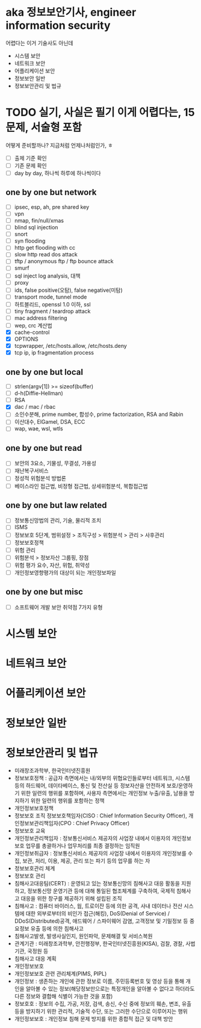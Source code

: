 * aka 정보보안기사, engineer information security

어렵다는
이거 기술사도 아닌데

- 시스템 보안
- 네트워크 보안
- 어플리케이션 보안
- 정보보안 일반
- 정보보안관리 및 법규

* TODO 실기, 사실은 필기 이게 어렵다는, 15문제, 서술형 포함

어떻게 준비할까나? 지금처럼 언제나처럼인가, ㅎ

- [ ] 출제 기준 확인
- [ ] 기존 문제 확인
- [ ] day by day, 하나씩 하루에 하나씩이다

** one by one but network

- [ ] ipsec, esp, ah, pre shared key
- [ ] vpn
- [ ] nmap, fin/null/xmas
- [ ] blind sql injection
- [ ] snort
- [ ] syn flooding
- [ ] http get flooding with cc
- [ ] slow http read dos attack
- [ ] tftp / anonymous ftp / ftp bounce attack
- [ ] smurf
- [ ] sql inject log analysis, 대책
- [ ] proxy
- [ ] ids, false positive(오탐), false negative(미탐)
- [ ] transport mode, tunnel mode
- [ ] 하트블리드, openssl 1.0 이하, ssl
- [ ] tiny fragment / teardrop attack
- [ ] mac address filtering
- [ ] wep, crc 계산법
- [X] cache-control
- [X] OPTIONS
- [X] tcpwrapper, /etc/hosts.allow, /etc/hosts.deny
- [X] tcp ip, ip fragmentation process

** one by one but local

- [ ] strlen(argv[1]) >= sizeof(buffer)
- [ ] d-h(Diffie-Hellman)
- [ ] RSA
- [X] dac / mac / rbac
- [ ] 소인수분해, prime number, 합성수, prime factorization, RSA and Rabin
- [ ] 이산대수, ElGamel, DSA, ECC
- [ ] wap, wae, wsl, wtls

** one by one but read

- [ ] 보안의 3요소, 기물성, 무결성, 가용성
- [ ] 재난복구서비스
- [ ] 정성적 위험분석 방법론
- [ ] 베이스라인 접근법, 비정형 접근법, 상세위험분석, 복합접근법

** one by one but law related

- [ ] 정보통신망법의 관리, 기술, 물리적 조치
- [ ] ISMS
- [ ] 정보보호 5단계, 범위설정 > 조직구성 > 위험분석 > 관리 > 사후관리
- [ ] 정보보호정책
- [ ] 위험 관리
- [ ] 위험분석 > 정보자산 그룹핑, 장점
- [ ] 위험 평가 요수, 자산, 위헙, 취약성
- [ ] 개인정보영향평가의 대상이 되는 개인정보파일

** one by one but misc

- [ ] 소프트웨어 개발 보안 취약점 7가지 유형

* 시스템 보안
* 네트워크 보안
* 어플리케이션 보안
* 정보보안 일반
* 정보보안관리 및 법규

- 미래창조과학부, 한국인터넷진흥원
- 정보보호정책 : 공급자 측면에서는 내/외부의 위협요인들로부터 네트워크, 시스템 등의 하드웨어, 데이타베이스, 통신 및 전산실 등 정보자산을 안전하게 보호/운영하기 위한 일련의 행위를 포함하며, 사용자 측면에서는 개인정보 누출/유출, 남용을 방지하기 위한 일련의 행위를 포함하는 정책
- 개인정보보호정책
- 정보보호 조직
  정보보호책임자(CISO : Chief Information Security Officer), 개인정보보관리책임자(CPO : Chief Privacy Officer)
- 정보보호 교육
- 개인정보관리책임자 : 정보통신서비스 제공자의 사업장 내에서 이용자의 개인정보보호 업무를 총괄하거나 업무처리를 최종 결정하는 임직원
- 개인정보취급자 : 정보통신서비스 제공자의 사업장 내에서 이용자의 개인정보를 수집, 보관, 처리, 이용, 제공, 관리 또는 파기 등의 업무를 하는 자
- 정보보호관리 체계
- 정보보호 관리
- 침해사고대응팀(CERT) : 운영되고 있는 정보통신망의 침해사고 대응 활동을 지원하고, 정보통신망 운영기관 등에 대해 통일된 협조체계를 구축하여, 국제적 침해사고 대응을 위한 창구를 제공하기 위해 설립된 조직
- 침해사고 : 컴퓨터 바이러스, 웜, 트로이잔 등에 의한 공격, 사내 데이터나 전산 시스템에 대한 외부로부터의 비인가 접근(해킹), DoS(Denial of Service) / DDoS(Distributed)공격, 애드웨어 / 스파이웨어 감염, 고객정보 및 기밀정보 등 중요정보 유출 등에 의한 침해사고
- 침해사고발생, 발생사실인지, 원인파악, 문제해결 및 서비스복원
- 관계기관 : 미래창조과학부, 안전행정부, 한국인터넷진흥원(KISA), 검찰, 경찰, 사법기관, 국정원 등
- 침해사고 대응 계획
- 개인정보보호
- 개인정보보호 관련 관리체계(PIMS, PIPL)
- 개인정보 : 생존하는 개인에 관한 정보로 이름, 주민등록번호 및 영상 등을 통해 개인을 알아볼 수 있는 정보(해당정보만으로는 특정개인을 알아볼 수 없다고 하더라도 다른 정보와 결합해 식별이 가능한 것을 포함)
- 정보호호 : 정보의 수집, 가공, 저장, 검색, 송신, 수신 중에 정보의 훼손, 변조, 유출 등을 방지하기 위한 관리적, 기술적 수단, 또는 그러한 수단으로 이루어지는 행위
- 개인정보보호 : 개인정보 침해 문제 방지를 위한 종합적 접근 및 대책 방안
